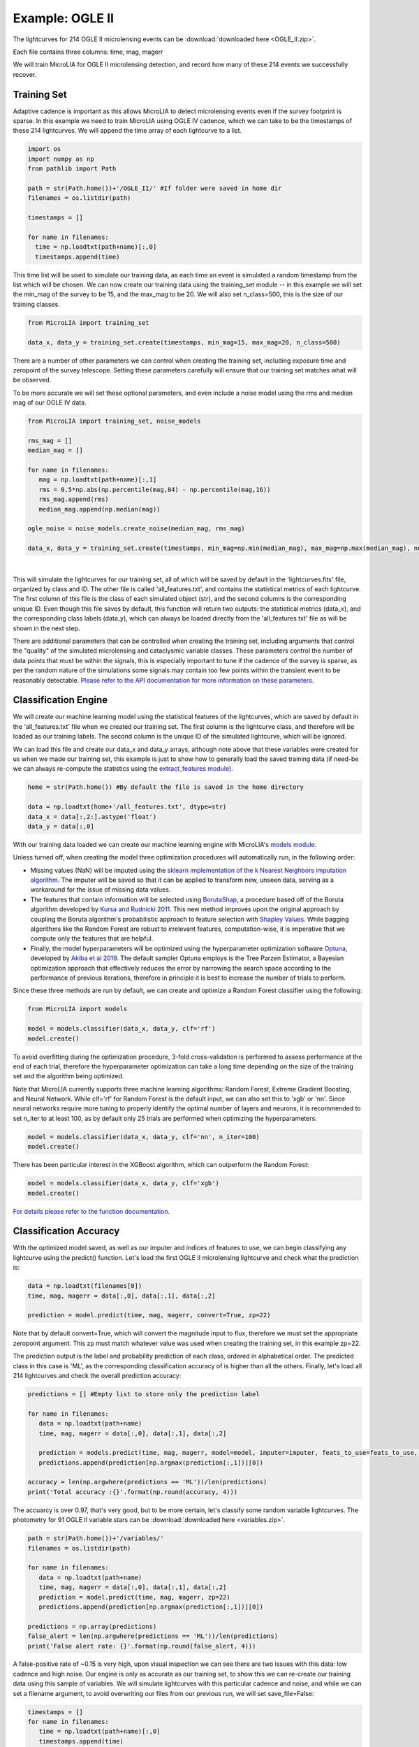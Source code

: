 .. _Examples:

Example: OGLE II
==================
The lightcurves for 214 OGLE II microlensing events can be :download:`downloaded here <OGLE_II.zip>`.

Each file contains three columns: time, mag, magerr

We will train MicroLIA for OGLE II microlensing detection, and record how many of these 214 events we successfully recover.

Training Set
-----------
Adaptive cadence is important as this allows MicroLIA to detect microlensing events even if the survey footprint is sparse. In this example we need to train MicroLIA using OGLE IV cadence, which we can take to be the timestamps of these 214 lightcurves. We will append the time array of each lightcurve to a list.

.. code-block:: python

    import os
    import numpy as np
    from pathlib import Path

    path = str(Path.home())+'/OGLE_II/' #If folder were saved in home dir
    filenames = os.listdir(path)

    timestamps = []

    for name in filenames:
      time = np.loadtxt(path+name)[:,0]
      timestamps.append(time)


This time list will be used to simulate our training data, as each time an event is simulated a random timestamp from the list which will be chosen. We can now create our training data using the training_set module -- in this example we will set the min_mag of the survey to be 15, and the max_mag to be 20. We will also set n_class=500, this is the size of our training classes.

.. code-block:: python

   from MicroLIA import training_set

   data_x, data_y = training_set.create(timestamps, min_mag=15, max_mag=20, n_class=500)


There are a number of other parameters we can control when creating the training set, including exposure time and zeropoint of the survey telescope. Setting these parameters carefully will ensure that our training set matches what will be observed. 

To be more accurate we will set these optional parameters, and even include a noise model using the rms and median mag of our OGLE IV data.

.. code-block:: python

   from MicroLIA import training_set, noise_models

   rms_mag = []
   median_mag = []

   for name in filenames:
      mag = np.loadtxt(path+name)[:,1]
      rms = 0.5*np.abs(np.percentile(mag,84) - np.percentile(mag,16))
      rms_mag.append(rms)
      median_mag.append(np.median(mag))

   ogle_noise = noise_models.create_noise(median_mag, rms_mag)

   data_x, data_y = training_set.create(timestamps, min_mag=np.min(median_mag), max_mag=np.max(median_mag), noise=ogle_noise, zp=22, exptime=30, n_class=1000)

.. figure:: _static/simulation.jpg
    :align: center
|
This will simulate the lightcurves for our training set, all of which will be saved by default in the 'lightcurves.fits' file, organized by class and ID. The other file is called 'all_features.txt', and contains the statistical metrics of each lightcurve. The first column of this file is the class of each simulated object (str), and the second columns is the corresponding unique ID. Even though this file saves by default, this function will return two outputs: the statistical metrics (data_x), and the corresponding class labels (data_y), which can always be loaded directly from the 'all_features.txt' file as will be shown in the next step.

There are additional parameters that can be controlled when creating the training set, including arguments that control the "quality" of the simulated microlensing and cataclysmic variable classes. These parameters control the number of data points that must be within the signals, this is especially important to tune if the cadence of the survey is sparse, as per the random nature of the simulations some signals may contain too few points within the transient event to be reasonably detectable. `Please refer to the API documentation for more information on these parameters <https://microlia.readthedocs.io/en/latest/autoapi/MicroLIA/training_set/index.html>`_.


Classification Engine
-----------
We will create our machine learning model using the statistical features of the lightcurves, which are saved by default in the 'all_features.txt' file when we created our training set. The first column is the lightcurve class, and therefore will be loaded as our training labels. The second column is the unique ID of the simulated lightcurve, which will be ignored. 

We can load this file and create our data_x and data_y arrays, although note above that these variables were created for us when we made our training set, this example is just to show how to generally load the saved training data (if need-be we can always re-compute the statistics using the `extract_features module <https://microlia.readthedocs.io/en/latest/autoapi/MicroLIA/extract_features/index.html>`_).

.. code-block:: python
   
   home = str(Path.home()) #By default the file is saved in the home directory

   data = np.loadtxt(home+'/all_features.txt', dtype=str)
   data_x = data[:,2:].astype('float')
   data_y = data[:,0]
   
With our training data loaded we can create our machine learning engine with MicroLIA's `models module <https://microlia.readthedocs.io/en/latest/autoapi/MicroLIA/models/index.html>`_.

Unless turned off, when creating the model three optimization procedures will automatically run, in the following order:

-  Missing values (NaN) will be imputed using the `sklearn implementation of the k Nearest Neighbors imputation algorithm <https://scikit-learn.org/stable/modules/generated/sklearn.impute.KNNImputer.html>`_. The imputer will be saved so that it can be applied to transform new, unseen data, serving as a workaround for the issue of missing data values. 

-  The features that contain information will be selected using `BorutaShap <https://zenodo.org/record/4247618>`_, a procedure based off of the Boruta algorithm developed by `Kursa and Rudnicki 2011 <https://arxiv.org/pdf/1106.5112.pdf>`_. This new method improves upon the original approach by coupling the Boruta algorithm's probabilistic approach to feature selection with `Shapley Values <https://christophm.github.io/interpretable-ml-book/shapley.html>`_. While bagging algorithms like the Random Forest are robust to irrelevant features, computation-wise, it is imperative that we compute only the features that are helpful.

-  Finally, the model hyperparameters will be optimized using the hyperparameter optimization software `Optuna <https://optuna.org/>`_, developed by `Akiba et al 2019 <https://arxiv.org/abs/1907.10902>`_. The default sampler Optuna employs is the Tree Parzen Estimator, a Bayesian optimization approach that effectively reduces the error by narrowing the search space according to the performance of previous iterations, therefore in principle it is best to increase the number of trials to perform.

Since these three methods are run by default, we can create and optimize a Random Forest classifier using the following:

.. code-block:: python

   from MicroLIA import models

   model = models.classifier(data_x, data_y, clf='rf')
   model.create()

To avoid overfitting during the optimization procedure, 3-fold cross-validation is performed to assess performance at the end of each trial, therefore the hyperparameter optimization can take a long time depending on the size of the training set and the algorithm being optimized. 

Note that MicroLIA currently supports three machine learning algorithms: Random Forest, Extreme Gradient Boosting, and Neural Network. While clf='rf' for Random Forest is the default input, we can also set this to 'xgb' or 'nn'. Since neural networks require more tuning to properly identify the optimal number of layers and neurons, it is recommended to set n_iter to at least 100, as by default only 25 trials are performed when optimizing the hyperparameters:

.. code-block:: python

   model = models.classifier(data_x, data_y, clf='nn', n_iter=100)
   model.create()

There has been particular interest in the XGBoost algorithm, which can outperform the Random Forest:

.. code-block:: python

   model = models.classifier(data_x, data_y, clf='xgb')
   model.create()

`For details please refer to the function documentation <https://microlia.readthedocs.io/en/latest/autoapi/MicroLIA/models/index.html#MicroLIA.models.create>`_.


Classification Accuracy
-----------
With the optimized model saved, as well as our imputer and indices of features to use, we can begin classifying any lightcurve using the predict() function. Let's load the first OGLE II microlensing lightcurve and check what the prediction is:

.. code-block:: python

   data = np.loadtxt(filenames[0])
   time, mag, magerr = data[:,0], data[:,1], data[:,2]

   prediction = model.predict(time, mag, magerr, convert=True, zp=22)

Note that by default convert=True, which will convert the magnitude input to flux, therefore we must set the appropriate zeropoint argument. This zp must match whatever value was used when creating the training set, in this example zp=22. 

The prediction output is the label and probability prediction of each class, ordered in alphabetical order. The predicted class in this case is 'ML', as the corresponding classification accuracy of is higher than all the others. Finally, let's load all 214 lightcurves and check the overall prediction accuracy:

.. code-block:: python

   predictions = [] #Empty list to store only the prediction label

   for name in filenames:
      data = np.loadtxt(path+name)
      time, mag, magerr = data[:,0], data[:,1], data[:,2]

      prediction = models.predict(time, mag, magerr, model=model, imputer=imputer, feats_to_use=feats_to_use, convert=True, zp=22)
      predictions.append(prediction[np.argmax(prediction[:,1])][0])

   accuracy = len(np.argwhere(predictions == 'ML'))/len(predictions)
   print('Total accuracy :{}'.format(np.round(accuracy, 4)))

The accuarcy is over 0.97, that's very good, but to be more certain, let's classify some random variable lightcurves. The photometry for 91 OGLE II variable stars can be :download:`downloaded here <variables.zip>`. 

.. code-block:: python

   path = str(Path.home())+'/variables/'
   filenames = os.listdir(path)

   for name in filenames:
      data = np.loadtxt(path+name)
      time, mag, magerr = data[:,0], data[:,1], data[:,2]
      prediction = model.predict(time, mag, magerr, zp=22)
      predictions.append(prediction[np.argmax(prediction[:,1])][0])

   predictions = np.array(predictions)
   false_alert = len(np.argwhere(predictions == 'ML'))/len(predictions)
   print('False alert rate: {}'.format(np.round(false_alert, 4)))

A false-positive rate of ~0.15 is very high, upon visual inspection we can see there are two issues with this data: low cadence and high noise. Our engine is only as accurate as our training set, to show this we can re-create our training data using this sample of variables. We will simulate lightcurves with this particular cadence and noise, and while we can set a filename argument, to avoid overwriting our files from our previous run, we will set save_file=False:

.. code-block:: python

   timestamps = []
   for name in filenames:
      time = np.loadtxt(path+name)[:,0]
      timestamps.append(time)

   rms_mag = []
   median_mag = []

   for name in filenames:
      mag = np.loadtxt(path+name)[:,1]
      rms = 0.5*np.abs(np.percentile(mag,84) - np.percentile(mag,16))
      rms_mag.append(rms)
      median_mag.append(np.median(mag))

   ogle_noise = noise_models.create_noise(median_mag, rms_mag)

   data_x, data_y = training_set.create(timestamps, min_mag=np.min(median_mag), 
         max_mag=np.max(median_mag), noise=ogle_noise, zp=22, 
         exptime=30, n_class=1000, save_file=False)

Finally, we will create a new model and re-predict the class of these variables:

.. code-block:: python
   
   new_model = models.classifier(data_x, data_y, optimize=False, n_iter=1)
   new_model.create()

   predictions=[]
   for name in filenames:
      data = np.loadtxt(path+name)
      time, mag, magerr = data[:,0], data[:,1], data[:,2]
      prediction = new_model.predict(time, mag, magerr, zp=22)

      predictions.append(prediction[np.argmax(prediction[:,1])][0])

   predictions = np.array(predictions)
   false_alert = len(np.argwhere(predictions == 'ML'))/len(predictions)
   print('False alert rate: {}'.format(np.round(false_alert, 4)))

The false-positive rate in this instance is ~0.03, very nice! But what if we now predict the class of the original 214 microlensing lightcurves? This new model was tuned using the variable lightcurves, so we would expect the accuracy to drop. After classifying these 214 lightcurves with this new model, only 0.63 were classified as microlensing -- better than random, but quite a ways from our initial 0.97 prediction accuracy!

The best course of action is to re-create the training set using the timestamps and noise from the 214 microlensing and the 91 variable lightcurves. With this larger OGLE II sample we will more accurately capture the survey conditions. Sure enough, upon creating a new model with this new training data, the microlensing accuracy went back up to 0.96, and the false-alert rate among variables went back down to 0.03.

IMPORTANT: It is imperative to remember always that the accuracy of the classifier depends on the accuracy of the training set. Tuning the parameters carefully when creating the training data is important, as is the need for a large sample of real data if available.

Saving & Loading Models
-----------
Once a model is created we can save it with the save attribute, which can save the model, imputer, and feats_to_use. Unless a path argument is specified, the files are saved to a folder in the local home directory, which will print upon saving. 

.. code-block:: python

   model.save()

To use the model in the future:

.. code-block:: python
   
   model = models.classifier(data_x, data_y)
   model.load()

The load() attribute also takes an optional path argument, as by default it will look for the data in local home directory as well. Once loaded, the model object will contain the attributes that were saved

.. code-block:: python"

   print(model.model)
   print(model.imputer)
   print(model.feats_to_use)

With these attributes set, we can run model.predict(), or any of the visualization methods described below.

Data Visualization
-----------
The training set consists of only simulated lightcurves, to see the accuracy breakdown we can create a confusion matrix using the built-in function in the models module. By default the matrix displays mean accuracy after 10-fold cross-validation, but this can be controlled with the k_fold parameter:

.. code-block:: python

   model.plot_conf_matrix(k_fold=3)

We can also plot a two-dimensional t-SNE projection, which requires only the dataset. To properly visualize the feature space when using the eucledian distance metric, we will set norm=True so as to min-max normalize all the features:

.. code-block:: python

   model.plot_tsne(norm=True)


It would be nice to include the parameter space of the real OGLE II microlensing lightcurves, to visualize how representative of real data our training set is. To include these in the t-SNE projection we will save the statistics of the OGLE II lightcurves and append them to the data_x array. As for the label, we will label these 'OGLE ML' and will append to the data_y array. See following example.

Important Note
-----------
To re-iterate the importance of finely tuning the creation of the training data, see the code below used to construct a "basic" and a "better" training set, and compare the parameter space of the simulated microlensing lightcurves with the real OGLE II events. This feature visualization is performed using MicroLIA.models.classifier.plot_tsne. If the parameters of our simulations and the true events inhabit the same parameter space, then this would indicate that our simulations are characteristic of what would be new, unseen data. 


.. code-block:: python

   import os
   import numpy as np 
   from MicroLIA import training_set, models, noise_models
   from MicroLIA.extract_features import extract_all

   #Save the filename of the 214 lightcurves (.dat extension)
   path = '/Users/daniel/Desktop/Backups/OGLE_II/'
   filenames = [file for file in os.listdir(path) if '.dat' in file]

   #Load each file and append timestamps
   timestamps = []
   for name in filenames:
     timestamps.append(np.loadtxt(path+name)[:,0])

   #Calculate rms vs median mag for noise model
   rms_mag = []
   median_mag = []
   for name in filenames:
     mag = np.loadtxt(path+name)[:,1]
     rms = 0.5*np.abs(np.percentile(mag,84) - np.percentile(mag,16))

     rms_mag.append(rms)
     median_mag.append(np.median(mag))

   #Create noise model using MicroLIA.noise_models.create_noise()
   ogle_noise = noise_models.create_noise(median_mag, rms_mag)

   #Create basic training set using timestamps only, each class simulated 214 times
   data_x, data_y = training_set.create(timestamps, n_class=len(filenames))

   #Index for only microlensing for better tSNE projection 
   index = np.where(data_y == 'ML')[0]

   #Create better training set using noise model and zp, exp time, & min/max mag.
   data_x_better, data_y_better = training_set.create(timestamps, min_mag=np.min(median_mag), max_mag=np.max(median_mag), noise=ogle_noise, zp=22, exptime=30, n_class=len(filenames), save_file=False)
   
   #Add word "BETTER" to the labels 
   data_y_better = [label+'_BETTER' for label in data_y_better]

   #Combine data of basic and better training sets
   data_x = np.concatenate((data_x[index], data_x_better[index]))
   data_y = np.r_[data_y[index], data_y_better[index]]

   #Construct data_x for OGLE II microlensing events
   #Can extract features manually using MicroLIA.extract_features.extract_all()
   ogle_data_x=[]
   ogle_data_y=[]

   for name in filenames:
     data = np.loadtxt(path+name)
     time, mag, magerr = data[:,0], data[:,1], data[:,2]
     stats = extract_all(time, mag, magerr, zp=22)

     ogle_data_x.append(stats)
     ogle_data_y.append('OGLE ML')

   ogle_data_x = np.array(ogle_data_x)
   ogle_data_y = np.array(ogle_data_y)

   #Combine data again
   x = np.concatenate((data_x, ogle_data_x))
   y = np.r_[data_y, ogle_data_y]

   #Create model object
   model = models.classifier(x, y)

   #Call plot_tsne attribute
   model.plot_tsne()


.. figure:: _static/tsne_214.png
    :align: center
|

In the above example n_class was set to 214 for both simulations, so as to match the number of true samples that we have. Given the randommness of the simulations, it is not surprising to see regions of no feature overlap. If we create new training sets with a higher n_class argument, we will more generally capture the microlensing parameter space and we would expect the OGLE microlensing to be completely encapsulated by the larger sample.

If we run above code again with n_class=1000, the feature space looks like this:

.. figure:: _static/tsne_1000.png
    :align: center
|

Unlike simulations, real data can be messy and difficult to properly preprocess. If you notice a lot of misclassifications, it would be because the simulations don't reflect the real data; therefore it is good to double check by visualizing the high-dimensional feature space of our simulated and target lightcurves.
